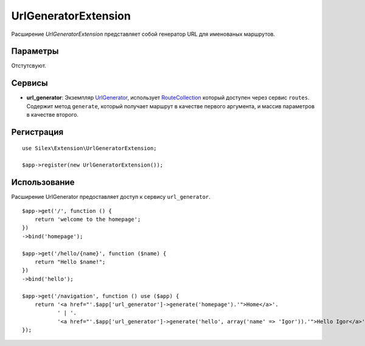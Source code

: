UrlGeneratorExtension
=====================

Расширение *UrlGeneratorExtension* представляет собой генератор 
URL для именованых маршрутов.

Параметры
---------
Отстутсвуют.

Сервисы
-------

* **url_generator**: Экземпляр `UrlGenerator
  <http://api.symfony.com/2.0/Symfony/Component/Routing/Generator/UrlGenerator.html>`_,
  использует `RouteCollection
  <http://api.symfony.com/2.0/Symfony/Component/Routing/RouteCollection.html>`_
  который доступен через сервис ``routes``.
  Содержит метод ``generate``, который получает маршрут в качестве первого аргумента, 
  и массив параметров в качестве второго.

Регистрация
-----------

::

    use Silex\Extension\UrlGeneratorExtension;

    $app->register(new UrlGeneratorExtension());

Использование
-----

Расширение UrlGenerator предоставляет доступ к сервису ``url_generator``.

::

    $app->get('/', function () {
        return 'welcome to the homepage';
    })
    ->bind('homepage');

    $app->get('/hello/{name}', function ($name) {
        return "Hello $name!";
    })
    ->bind('hello');

    $app->get('/navigation', function () use ($app) {
        return '<a href="'.$app['url_generator']->generate('homepage').'">Home</a>'.
               ' | '.
               '<a href="'.$app['url_generator']->generate('hello', array('name' => 'Igor')).'">Hello Igor</a>';
    });
